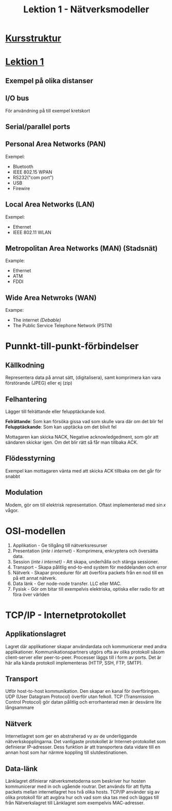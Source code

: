#+title: Lektion 1 - Nätverksmodeller
#+HTML_HEAD: <link rel="stylesheet" type="text/css" href="https://github.com/jessekelly881/Rethink/blob/master/rethink.css" />
#+OPTIONS: toc:nil num:nil html-style:nil

* [[./index.org][Kursstruktur]]
* [[./lektion1.org][Lektion 1]]

** Exempel på olika distanser
** I/O bus
För användning på till exempel kretskort
** Serial/parallel ports
** Personal Area Networks (PAN)
Exempel:
- Bluetooth
- IEEE 802.15 WPAN
- RS232("com port")
- USB
- Firewire
** Local Area Networks (LAN)
Exempel:
- Ethernet
- IEEE 802.11 WLAN
** Metropolitan Area Networks (MAN) (Stadsnät)
Example:
- Ethernet
- ATM
- FDDI
** Wide Area Netwroks (WAN)
Exampe:
- The internet /(Debable)/
- The Public Service Telephone Network (PSTN)
* Punnkt-till-punkt-förbindelser
** Källkodning
Representera data på annat sätt, (digitalisera), samt komprimera
kan vara förstörande (JPEG) eller ej (zip)
** Felhantering
Lägger till felrättande eller felupptäckande kod.

*Felrättande*: Som kan försöka gissa vad som skulle vara där om det blir fel
*Felupptäckande*: Som kan upptäcka om det blivit fel

Mottagaren kan skicka NACK, Negative acknowledgedment, som gör att sändaren skickar igen.
Om det blir rätt så får man tillbaka ACK.
** Flödesstyrning
Exempel kan mottagaren vänta med att skicka ACK tillbaka om det går för snabbt
** Modulation
Modem, gör om till elektrisk representation. Oftast implementerad med \( \sin x \) vågor.

* OSI-modellen
7. Applikation - Ge tillgång till nätverksresurser
6. Presentation (/inte i internet/) - Komprimera, enkryptera och översätta data.
5. Session (/inte i internet)/ -  Att skapa, underhålla och stänga sessioner.
4. Transport - Skapa pålitlig end-to-end system för meddelanden och error
3. Nätverk - Skapar procedurer för att överföra packets från en nod till en på ett annat nätverk.
2. Data länk - Ger node-node transfer. LLC eller MAC.
1. Fysisk - Gör om bitar till exempelvis elektriska, optiska eller radio för att föra över världen

* TCP/IP - Internetprotokollet
** Applikationslagret
Lagret där applikationer skapar användardata och kommunicerar med andra applikationer.
Kommunikationspartners utgörs ofta av olika protokoll såsom client-server eller peer-to-peer.
Processer läggs till i form av ports.
Det är här alla kända protokoll implementeras (HTTP, SSH, FTP, SMTP).
** Transport
Utför host-to-host kommunikation. Den skapar en kanal för överföringen.
UDP (User Datagram Protocol) överför utan felkoll. TCP (Transmission Control Protocol) gör
datan pålitlig och errorhanterad men är desvärre lite långsammare
** Nätverk
Internetlagret som ger en abstraherad vy av de underliggande nätverkskopplingarna. Det
 vanligaste protokollet är Internet-protokollet som definierar IP-adresser. Dess funktion är
 att transportera data vidare till en annan host som har närmre koppling till
 slutdestinationen.

** Data-länk
Länklagret difinierar nätverksmetoderna som beskriver hur hosten kommunicerar med in och
ugående routrar. Det används för att flytta packets mellan internetlagret hos två olika hosts.
TCP/IP använder sig av olika protokoll för att avgöra hur och vad som ska tas med och läggas
till från Nätverkslagret till Länklagret som exempelvis MAC-adresser.
